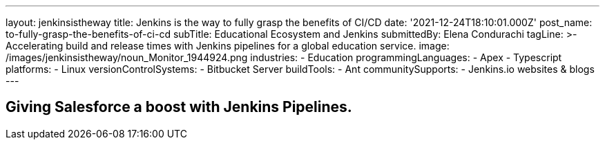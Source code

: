 ---
layout: jenkinsistheway
title: Jenkins is the way to fully grasp the benefits of CI/CD
date: '2021-12-24T18:10:01.000Z'
post_name: to-fully-grasp-the-benefits-of-ci-cd
subTitle: Educational Ecosystem and Jenkins
submittedBy: Elena Condurachi
tagLine: >-
  Accelerating build and release times with Jenkins pipelines for a global
  education service.
image: /images/jenkinsistheway/noun_Monitor_1944924.png
industries:
  - Education
programmingLanguages:
  - Apex
  - Typescript
platforms:
  - Linux
versionControlSystems:
  - Bitbucket Server
buildTools:
  - Ant
communitySupports:
  - Jenkins.io websites & blogs
---




== Giving Salesforce a boost with Jenkins Pipelines.